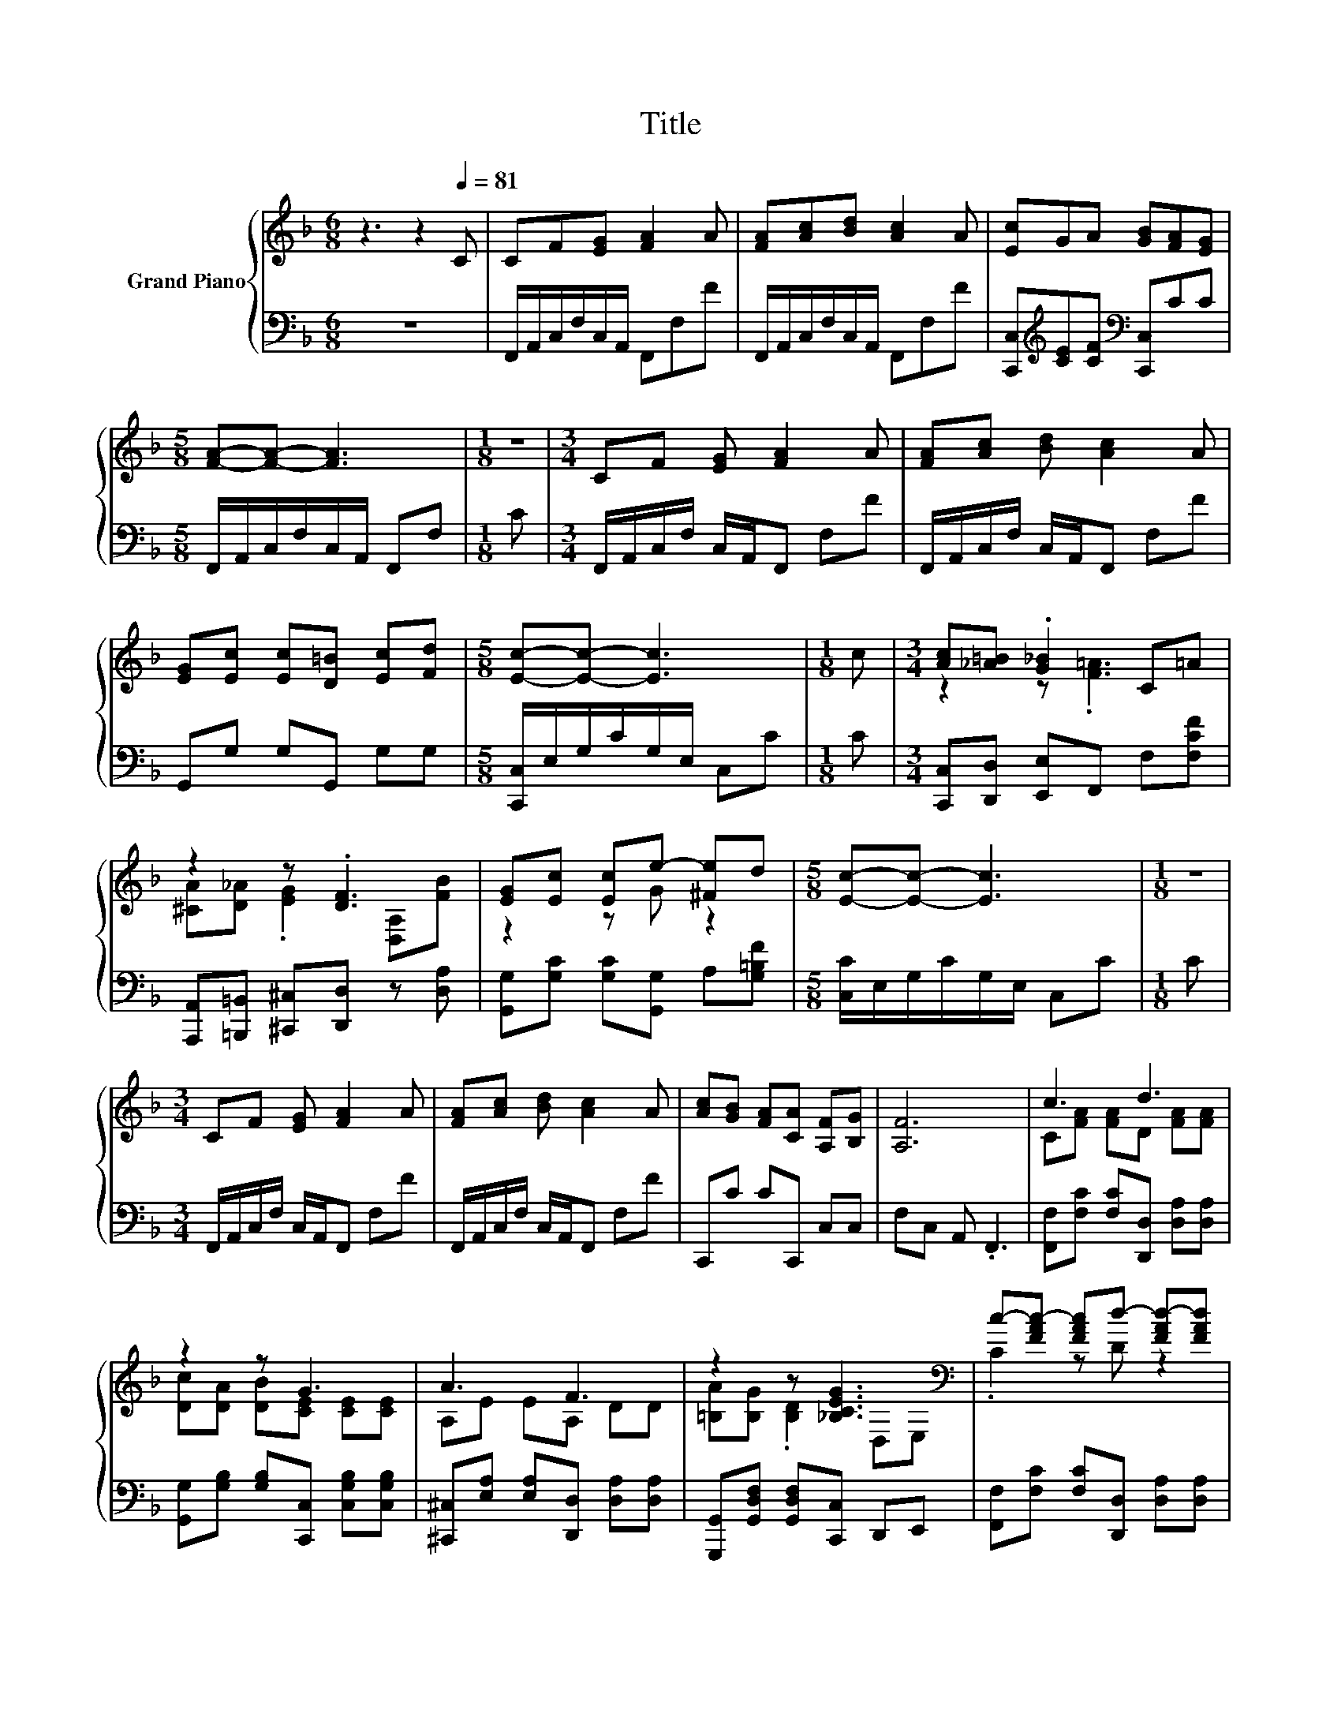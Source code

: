 X:1
T:Title
%%score { ( 1 3 ) | 2 }
L:1/8
M:6/8
K:F
V:1 treble nm="Grand Piano"
V:3 treble 
V:2 bass 
V:1
 z3 z2[Q:1/4=81] C | CF[EG] [FA]2 A | [FA][Ac][Bd] [Ac]2 A | [Ec]GA [GB][FA][EG] | %4
[M:5/8] [FA]-[FA]- [FA]3 |[M:1/8] z |[M:3/4] CF [EG] [FA]2 A | [FA][Ac] [Bd] [Ac]2 A | %8
 [EG][Ec] [Ec][D=B] [Ec][Fd] |[M:5/8] [Ec]-[Ec]- [Ec]3 |[M:1/8] c |[M:3/4] [Ac][_A=B] .[G_B]2 C=A | %12
 z2 z .[DF]3 | [EG][Ec] [Ec]e- [^Fe]d |[M:5/8] [Ec]-[Ec]- [Ec]3 |[M:1/8] z | %16
[M:3/4] CF [EG] [FA]2 A | [FA][Ac] [Bd] [Ac]2 A | [Ac][GB] [FA][CA] [A,F][B,G] | [A,F]6 | c3 d3 | %21
 z2 z G3 | A3 F3 | z2 z [_B,CEG]3[K:bass] | c-[FAc-] [FAc]d- [FAd-][FAd] | %25
 [Cc][FA] [FB]G- [B,CEG-][B,CEG] |[M:4/4] [A,EA][A,FA][DFB][CFA] [DFG]2 [B,EG]2 | %27
[M:5/8] [A,F]-[A,F]- [A,F]3 |] %28
V:2
 z6 | F,,/A,,/C,/F,/C,/A,,/ F,,F,F | F,,/A,,/C,/F,/C,/A,,/ F,,F,F | %3
 [C,,C,][K:treble][CE][CF][K:bass] [C,,C,]CC |[M:5/8] F,,/A,,/C,/F,/C,/A,,/ F,,F, |[M:1/8] C | %6
[M:3/4] F,,/A,,/C,/F,/ C,/A,,/F,, F,F | F,,/A,,/C,/F,/ C,/A,,/F,, F,F | G,,G, G,G,, G,G, | %9
[M:5/8] [C,,C,]/E,/G,/C/G,/E,/ C,C |[M:1/8] C |[M:3/4] [C,,C,][D,,D,] [E,,E,]F,, F,[F,CF] | %12
 [A,,,A,,][=B,,,=B,,] [^C,,^C,][D,,D,] z [D,A,] | [G,,G,][G,C] [G,C][G,,G,] A,[G,=B,F] | %14
[M:5/8] [C,C]/E,/G,/C/G,/E,/ C,C |[M:1/8] C |[M:3/4] F,,/A,,/C,/F,/ C,/A,,/F,, F,F | %17
 F,,/A,,/C,/F,/ C,/A,,/F,, F,F | C,,C CC,, C,C, | F,C, A,, .F,,3 | %20
 [F,,F,][F,C] [F,C][D,,D,] [D,A,][D,A,] | [G,,G,][G,B,] [G,B,][C,,C,] [C,G,B,][C,G,B,] | %22
 [^C,,^C,][E,A,] [E,A,][D,,D,] [D,A,][D,A,] | [G,,,G,,][G,,D,F,] [G,,D,F,][C,,C,] D,,E,, | %24
 [F,,F,][F,C] [F,C][D,,D,] [D,A,][D,A,] | [G,,G,][G,D] [G,D][C,,C,] C,C, | %26
[M:4/4] ^C,D,G,,A,, B,,2 C,2 |[M:5/8] F,-F,- F,3 |] %28
V:3
 x6 | x6 | x6 | x6 |[M:5/8] x5 |[M:1/8] x |[M:3/4] x6 | x6 | x6 |[M:5/8] x5 |[M:1/8] x | %11
[M:3/4] z2 z .[F=A]3 | [^CA][D_A] .[EG]2 [D,A,][FB] | z2 z G z2 |[M:5/8] x5 |[M:1/8] x | %16
[M:3/4] x6 | x6 | x6 | x6 | C[FA] [FA]D [FA][FA] | [Dc][DA] [DB][CE] [CE][CE] | A,E EA, DD | %23
 [=B,A][B,G] .[B,D]2[K:bass] D,E, | .C2 z D z2 | z2 z [CE] z2 |[M:4/4] x8 |[M:5/8] x5 |] %28

